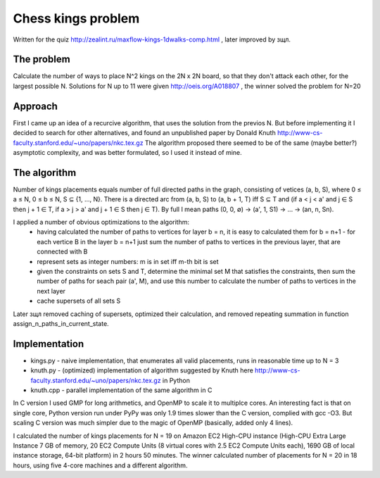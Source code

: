 Chess kings problem
===================

Written for the quiz http://zealint.ru/maxflow-kings-1dwalks-comp.html , later improved by зщл.

The problem
-----------
Calculate the number of ways to place N^2 kings on the 2N x 2N board, so that they don't attack each other, for the largest possible N. Solutions for N up to 11 were given http://oeis.org/A018807 , the winner solved the problem for N=20

Approach
--------
First I came up an idea of a recurcive algorithm, that uses the solution from the previos N. But before implementing it I decided to search for other alternatives, and found an unpublished paper by Donald Knuth http://www-cs-faculty.stanford.edu/~uno/papers/nkc.tex.gz
The algorithm proposed there seemed to be of the same (maybe better?) asymptotic complexity, and was better formulated, so I used it instead of mine.

The algorithm
-------------
Number of kings placements equals number of full directed paths in the graph, consisting of vetices (a, b, S), where 0 ≤ a ≤ N, 0 ≤ b ≤ N, S ⊆ {1, ..., N}. There is a directed arc from (a, b, S) to (a, b + 1, T) iff S ⊆ T and (if a < j < a' and j ∈ S then j + 1 ∈ T, if a > j > a' and j + 1 ∈ S then j ∈ T).
By full I mean paths (0, 0, ∅) → (a', 1, S1) → ... → (an, n, Sn).

I applied a number of obvious optimizations to the algorithm:
 * having calculated the number of paths to vertices for layer b = n, it is easy to calculated them for b = n+1 - for each vertice B in the layer b = n+1 just sum the number of paths to vertices in the previous layer, that are connected with B
 * represent sets as integer numbers: m is in set iff m-th bit is set
 * given the constraints on sets S and T, determine the minimal set M that satisfies the constraints, then sum the number of paths for seach pair (a', M), and use this number to calculate the number of paths to vertices in the next layer
 * cache supersets of all sets S

Later зщл removed caching of supersets, optimized their calculation, and removed repeating summation in function assign_n_paths_in_current_state.

Implementation 
---------------
* kings.py - naive implementation, that enumerates all valid placements, runs in reasonable time up to N = 3
* knuth.py - (optimized) implementation of algorithm suggested by Knuth here http://www-cs-faculty.stanford.edu/~uno/papers/nkc.tex.gz in Python 
* knuth.cpp - parallel implementation of the same algorithm in C

In C version I used GMP for long arithmetics, and OpenMP to scale it to multiplce cores. An interesting fact is that on single core, Python version run under PyPy was only 1.9 times slower than the C version, complied with gcc -O3. But scaling C version was much simpler due to the magic of OpenMP (basically, added only 4 lines).

I calculated the number of kings placements for N = 19 on Amazon EC2 High-CPU instance (High-CPU Extra Large Instance 7 GB of memory, 20 EC2 Compute Units (8 virtual cores with 2.5 EC2 Compute Units each), 1690 GB of local instance storage, 64-bit platform) in 2 hours 50 minutes. The winner calculated number of placements for N = 20 in 18 hours, using five 4-core machines and a different algorithm.
